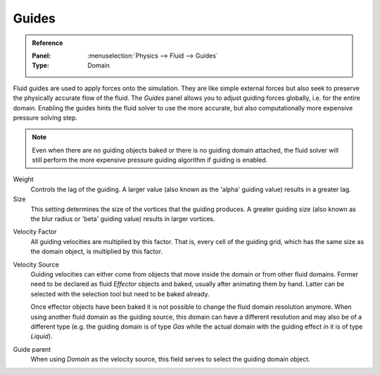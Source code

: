 .. _bpy.types.FluidDomainSettings.use_guide:
.. _bpy.types.FluidDomainSettings.guide_alpha:
.. _bpy.types.FluidDomainSettings.guide_beta:
.. _bpy.types.FluidDomainSettings.guide_vel_factor:
.. _bpy.types.FluidDomainSettings.guide_source:
.. _bpy.types.FluidDomainSettings.guide_parent:

******
Guides
******

.. admonition:: Reference
   :class: refbox

   :Panel:     :menuselection:`Physics --> Fluid --> Guides`
   :Type:      Domain

Fluid guides are used to apply forces onto the simulation. They are like simple external forces
but also seek to preserve the physically accurate flow of the fluid.
The *Guides* panel allows you to adjust guiding forces globally, i.e. for the entire domain.
Enabling the guides hints the fluid solver to use the more accurate,
but also computationally more expensive pressure solving step.

.. note::

   Even when there are no guiding objects baked or there is no guiding domain attached,
   the fluid solver will still perform the more expensive pressure guiding algorithm
   if guiding is enabled.

Weight
   Controls the lag of the guiding. A larger value (also known as the 'alpha' guiding value)
   results in a greater lag.

Size
   This setting determines the size of the vortices that the guiding produces.
   A greater guiding size (also known as the blur radius or 'beta' guiding value)
   results in larger vortices.

.. youtube:: 92--xX6q7w0

Velocity Factor
   All guiding velocities are multiplied by this factor. That is, every cell of the guiding grid,
   which has the same size as the domain object, is multiplied by this factor.

Velocity Source
   Guiding velocities can either come from objects that move inside the domain
   or from other fluid domains. Former need to be declared as fluid *Effector* objects
   and baked, usually after animating them by hand. Latter can be selected with
   the selection tool but need to be baked already.

   Once effector objects have been baked it is not possible to change the fluid domain resolution anymore.
   When using another fluid domain as the guiding source,
   this domain can have a different resolution and may also be of a different type
   (e.g. the guiding domain is of type *Gas* while the actual domain with the guiding effect
   in it is of type *Liquid*).

Guide parent
   When using *Domain* as the velocity source, this field serves to select the guiding domain object.
